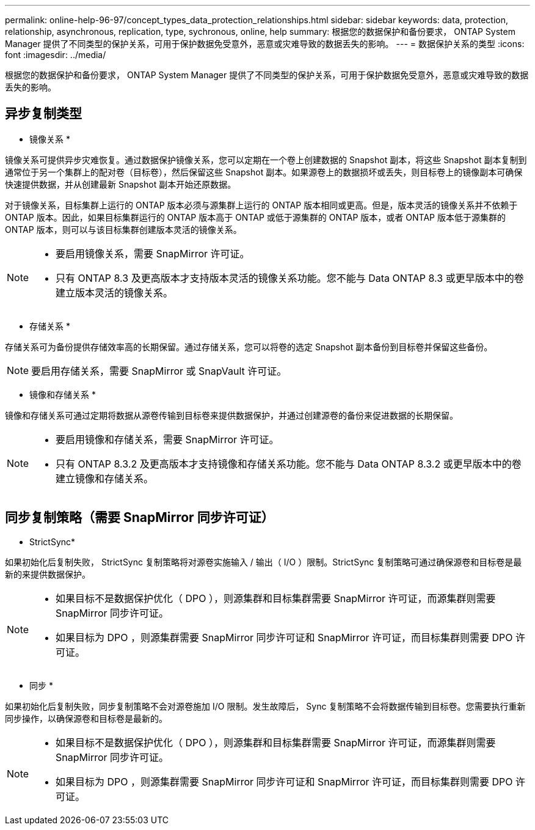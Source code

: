 ---
permalink: online-help-96-97/concept_types_data_protection_relationships.html 
sidebar: sidebar 
keywords: data, protection, relationship, asynchronous, replication, type, sychronous, online, help 
summary: 根据您的数据保护和备份要求， ONTAP System Manager 提供了不同类型的保护关系，可用于保护数据免受意外，恶意或灾难导致的数据丢失的影响。 
---
= 数据保护关系的类型
:icons: font
:imagesdir: ../media/


[role="lead"]
根据您的数据保护和备份要求， ONTAP System Manager 提供了不同类型的保护关系，可用于保护数据免受意外，恶意或灾难导致的数据丢失的影响。



== 异步复制类型

* 镜像关系 *

镜像关系可提供异步灾难恢复。通过数据保护镜像关系，您可以定期在一个卷上创建数据的 Snapshot 副本，将这些 Snapshot 副本复制到通常位于另一个集群上的配对卷（目标卷），然后保留这些 Snapshot 副本。如果源卷上的数据损坏或丢失，则目标卷上的镜像副本可确保快速提供数据，并从创建最新 Snapshot 副本开始还原数据。

对于镜像关系，目标集群上运行的 ONTAP 版本必须与源集群上运行的 ONTAP 版本相同或更高。但是，版本灵活的镜像关系并不依赖于 ONTAP 版本。因此，如果目标集群运行的 ONTAP 版本高于 ONTAP 或低于源集群的 ONTAP 版本，或者 ONTAP 版本低于源集群的 ONTAP 版本，则可以与该目标集群创建版本灵活的镜像关系。

[NOTE]
====
* 要启用镜像关系，需要 SnapMirror 许可证。
* 只有 ONTAP 8.3 及更高版本才支持版本灵活的镜像关系功能。您不能与 Data ONTAP 8.3 或更早版本中的卷建立版本灵活的镜像关系。


====
* 存储关系 *

存储关系可为备份提供存储效率高的长期保留。通过存储关系，您可以将卷的选定 Snapshot 副本备份到目标卷并保留这些备份。

[NOTE]
====
要启用存储关系，需要 SnapMirror 或 SnapVault 许可证。

====
* 镜像和存储关系 *

镜像和存储关系可通过定期将数据从源卷传输到目标卷来提供数据保护，并通过创建源卷的备份来促进数据的长期保留。

[NOTE]
====
* 要启用镜像和存储关系，需要 SnapMirror 许可证。
* 只有 ONTAP 8.3.2 及更高版本才支持镜像和存储关系功能。您不能与 Data ONTAP 8.3.2 或更早版本中的卷建立镜像和存储关系。


====


== 同步复制策略（需要 SnapMirror 同步许可证）

* StrictSync*

如果初始化后复制失败， StrictSync 复制策略将对源卷实施输入 / 输出（ I/O ）限制。StrictSync 复制策略可通过确保源卷和目标卷是最新的来提供数据保护。

[NOTE]
====
* 如果目标不是数据保护优化（ DPO ），则源集群和目标集群需要 SnapMirror 许可证，而源集群则需要 SnapMirror 同步许可证。
* 如果目标为 DPO ，则源集群需要 SnapMirror 同步许可证和 SnapMirror 许可证，而目标集群则需要 DPO 许可证。


====
* 同步 *

如果初始化后复制失败，同步复制策略不会对源卷施加 I/O 限制。发生故障后， Sync 复制策略不会将数据传输到目标卷。您需要执行重新同步操作，以确保源卷和目标卷是最新的。

[NOTE]
====
* 如果目标不是数据保护优化（ DPO ），则源集群和目标集群需要 SnapMirror 许可证，而源集群则需要 SnapMirror 同步许可证。
* 如果目标为 DPO ，则源集群需要 SnapMirror 同步许可证和 SnapMirror 许可证，而目标集群则需要 DPO 许可证。


====